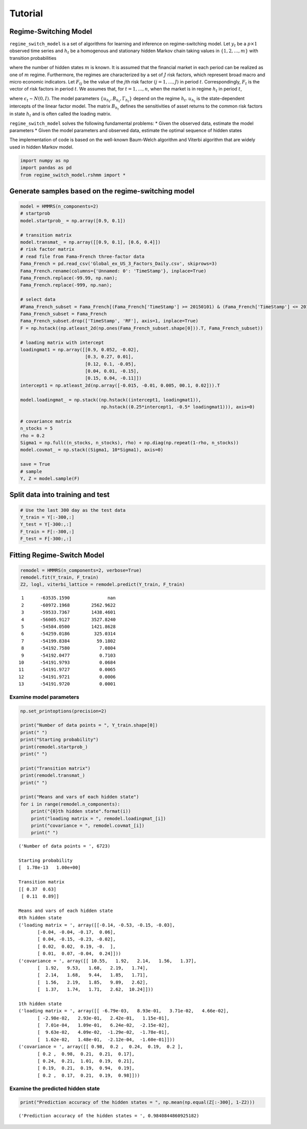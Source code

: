 
Tutorial
========

Regime-Switching Model
----------------------

``regime_switch_model`` is a set of algorithms for learning and
inference on regime-switching model. Let :math:`y_t` be a
:math:`p\times 1` observed time series and :math:`h_t` be a homogenous
and stationary hidden Markov chain taking values in
:math:`\{1, 2, \dots, m\}` with transition probabilities

.. raw:: latex

   \begin{equation}
       w_{kj} = P(h_{t+1}=j\mid h_t=k), \quad k,j=1, \dots, m
       \end{equation}

where the number of hidden states :math:`m` is known. It is assumed that
the financial market in each period can be realized as one of :math:`m`
regime. Furthermore, the regimes are characterized by a set of :math:`J`
risk factors, which represent broad macro and micro economic indicators.
Let :math:`F_{tj}` be the value of the :math:`j`\ th risk factor
:math:`(j=1, \dots, J)` in period :math:`t`. Correspondingly,
:math:`F_t` is the vector of risk factors in period :math:`t`. We
assumes that, for :math:`t=1, \dots, n`, when the market is in regime
:math:`h_t` in period :math:`t`,

.. raw:: latex

   \begin{equation}
       y_t = u_{h_t} + B_{h_t}F_t + \Gamma_{h_t}\epsilon_t,
       \end{equation}

where :math:`\epsilon_t \sim N(0,I)`. The model parameters
:math:`\{u_{h_t}, B_{h_t}, \Gamma_{h_t}\}` depend on the regime
:math:`h_t`. :math:`u_{h_t}` is the state-dependent intercepts of the
linear factor model. The matrix :math:`B_{h_t}` defines the
sensitivities of asset returns to the common risk factors in state
:math:`h_t` and is often called the loading matrix.

``regime_switch_model`` solves the following fundamental problems: \*
Given the observed data, estimate the model parameters \* Given the
model parameters and observed data, estimate the optimal sequence of
hidden states

The implementation of code is based on the well-known Baum-Welch
algorithm and Viterbi algorithm that are widely used in hidden Markov
model.

.. code:: ipython2

    import numpy as np
    import pandas as pd
    from regime_switch_model.rshmm import *

Generate samples based on the regime-switching model
----------------------------------------------------

.. code:: ipython2

    model = HMMRS(n_components=2)
    # startprob
    model.startprob_ = np.array([0.9, 0.1])
    
    # transition matrix
    model.transmat_ = np.array([[0.9, 0.1], [0.6, 0.4]])
    # risk factor matrix
    # read file from Fama-French three-factor data
    Fama_French = pd.read_csv('Global_ex_US_3_Factors_Daily.csv', skiprows=3)
    Fama_French.rename(columns={'Unnamed: 0': 'TimeStamp'}, inplace=True)
    Fama_French.replace(-99.99, np.nan);
    Fama_French.replace(-999, np.nan);
    
    # select data 
    #Fama_French_subset = Fama_French[(Fama_French['TimeStamp'] >= 20150101) & (Fama_French['TimeStamp'] <= 20171231)]
    Fama_French_subset = Fama_French
    Fama_French_subset.drop(['TimeStamp', 'RF'], axis=1, inplace=True)
    F = np.hstack((np.atleast_2d(np.ones(Fama_French_subset.shape[0])).T, Fama_French_subset))
    
    # loading matrix with intercept
    loadingmat1 = np.array([[0.9, 0.052, -0.02], 
                            [0.3, 0.27, 0.01], 
                            [0.12, 0.1, -0.05], 
                            [0.04, 0.01, -0.15], 
                            [0.15, 0.04, -0.11]])
    intercept1 = np.atleast_2d(np.array([-0.015, -0.01, 0.005, 00.1, 0.02])).T
    
    model.loadingmat_ = np.stack((np.hstack((intercept1, loadingmat1)), 
                                  np.hstack((0.25*intercept1, -0.5* loadingmat1))), axis=0)
    
    # covariance matrix
    n_stocks = 5
    rho = 0.2
    Sigma1 = np.full((n_stocks, n_stocks), rho) + np.diag(np.repeat(1-rho, n_stocks))
    model.covmat_ = np.stack((Sigma1, 10*Sigma1), axis=0)
    
    save = True
    # sample
    Y, Z = model.sample(F)


Split data into training and test
---------------------------------

.. code:: ipython2

    # Use the last 300 day as the test data
    Y_train = Y[:-300,:]
    Y_test = Y[-300:,:]
    F_train = F[:-300,:]
    F_test = F[-300:,:]

Fitting Regime-Switch Model
---------------------------

.. code:: ipython2

    remodel = HMMRS(n_components=2, verbose=True)
    remodel.fit(Y_train, F_train)
    Z2, logl, viterbi_lattice = remodel.predict(Y_train, F_train)


.. parsed-literal::

             1      -63535.1590              nan
             2      -60972.1968        2562.9622
             3      -59533.7367        1438.4601
             4      -56005.9127        3527.8240
             5      -54584.0500        1421.8628
             6      -54259.0186         325.0314
             7      -54199.8384          59.1802
             8      -54192.7580           7.0804
             9      -54192.0477           0.7103
            10      -54191.9793           0.0684
            11      -54191.9727           0.0065
            12      -54191.9721           0.0006
            13      -54191.9720           0.0001


Examine model parameters
~~~~~~~~~~~~~~~~~~~~~~~~

.. code:: ipython2

    np.set_printoptions(precision=2)
    
    print("Number of data points = ", Y_train.shape[0])
    print(" ")
    print("Starting probability")
    print(remodel.startprob_)
    print(" ")
    
    print("Transition matrix")
    print(remodel.transmat_)
    print(" ")
    
    print("Means and vars of each hidden state")
    for i in range(remodel.n_components):
        print("{0}th hidden state".format(i))
        print("loading matrix = ", remodel.loadingmat_[i])
        print("covariance = ", remodel.covmat_[i])
        print(" ")


.. parsed-literal::

    ('Number of data points = ', 6723)
     
    Starting probability
    [  1.78e-13   1.00e+00]
     
    Transition matrix
    [[ 0.37  0.63]
     [ 0.11  0.89]]
     
    Means and vars of each hidden state
    0th hidden state
    ('loading matrix = ', array([[-0.14, -0.53, -0.15, -0.03],
           [-0.04, -0.04, -0.17,  0.06],
           [ 0.04, -0.15, -0.23, -0.02],
           [ 0.02,  0.02,  0.19, -0.  ],
           [ 0.01,  0.07, -0.04,  0.24]]))
    ('covariance = ', array([[ 10.55,   1.92,   2.14,   1.56,   1.37],
           [  1.92,   9.53,   1.68,   2.19,   1.74],
           [  2.14,   1.68,   9.44,   1.85,   1.71],
           [  1.56,   2.19,   1.85,   9.89,   2.62],
           [  1.37,   1.74,   1.71,   2.62,  10.24]]))
     
    1th hidden state
    ('loading matrix = ', array([[ -6.79e-03,   8.93e-01,   3.71e-02,   4.66e-02],
           [ -2.98e-02,   2.93e-01,   2.42e-01,   1.15e-01],
           [  7.01e-04,   1.09e-01,   6.24e-02,  -2.15e-02],
           [  9.63e-02,   4.09e-02,  -1.29e-02,  -1.78e-01],
           [  1.62e-02,   1.48e-01,  -2.12e-04,  -1.60e-01]]))
    ('covariance = ', array([[ 0.98,  0.2 ,  0.24,  0.19,  0.2 ],
           [ 0.2 ,  0.98,  0.21,  0.21,  0.17],
           [ 0.24,  0.21,  1.01,  0.19,  0.21],
           [ 0.19,  0.21,  0.19,  0.94,  0.19],
           [ 0.2 ,  0.17,  0.21,  0.19,  0.98]]))
     


Examine the predicted hidden state
~~~~~~~~~~~~~~~~~~~~~~~~~~~~~~~~~~

.. code:: ipython2

    print("Prediction accuracy of the hidden states = ", np.mean(np.equal(Z[:-300], 1-Z2)))


.. parsed-literal::

    ('Prediction accuracy of the hidden states = ', 0.9840844860925182)

